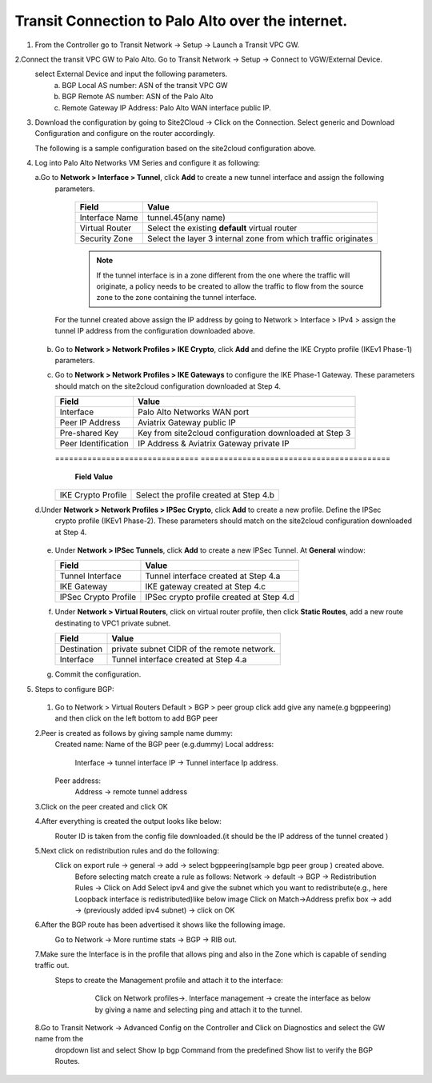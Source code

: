 =========================================================
Transit Connection to Palo Alto over the internet.
=========================================================

1. From the Controller go to Transit Network -> Setup -> Launch a Transit VPC GW.

   |image1|

2.Connect the transit VPC GW to Palo Alto. Go to Transit Network -> Setup -> Connect to VGW/External Device.
   select External Device and input the following parameters.
      a. BGP Local AS number: ASN of the transit VPC GW
      b. BGP Remote AS number: ASN of the Palo Alto
      c. Remote Gateway IP Address: Palo Alto WAN interface public IP.
   |image2|

3. Download the configuration by going to Site2Cloud -> Click on the Connection.
   Select generic and Download Configuration and configure on the router accordingly.

   |image3|

   The following is a sample configuration based on the site2cloud configuration above.

   |image4|

4. Log into Palo Alto Networks VM Series and configure it as following:

   a.Go to **Network > Interface > Tunnel**, click **Add** to create a new tunnel interface and assign the following
     parameters.

      |image5|

      ===============================     ======================================
      **Field**                           **Value**
      ===============================     ======================================
      Interface Name                      tunnel.45(any name)
      Virtual Router                      Select the existing **default** virtual router
      Security Zone                       Select the layer 3 internal zone from
                                          which traffic originates
      ===============================     ======================================

      .. note::

         If the tunnel interface is in a zone different from the one where the traffic will originate,
         a policy needs to be created to allow the traffic to flow from the source zone to the zone containing the
         tunnel interface.

     For the tunnel created above assign the IP address by going to Network > Interface > IPv4 > assign the tunnel IP
     address from the configuration downloaded above.

      |image6|

   b. Go to **Network > Network Profiles > IKE Crypto**, click **Add** and define the IKE Crypto profile (IKEv1 Phase-1)
      parameters.

      |image7|

   c. Go to **Network > Network Profiles > IKE Gateways** to configure the IKE Phase-1 Gateway. These parameters
      should match on the site2cloud configuration downloaded at Step 4.

      |image8|

      ===============================     =========================================
        **Field**                         **Value**
      ===============================     =========================================
        Interface                         Palo Alto Networks WAN port
        Peer IP Address                   Aviatrix Gateway public IP
        Pre-shared Key                    Key from site2cloud configuration downloaded at Step 3
        Peer Identification               IP Address & Aviatrix Gateway private IP
      ===============================     =========================================

      |image9|
      ===============================     =========================================
        **Field**                         **Value**
      ===============================     =========================================
        IKE Crypto Profile                Select the profile created at Step 4.b
      ===============================     =========================================
   d.Under **Network > Network Profiles > IPSec Crypto**, click **Add** to create a new profile. Define the IPSec
     crypto profile (IKEv1 Phase-2). These parameters should match on the site2cloud configuration downloaded at Step 4.

      |image10|

   e. Under **Network > IPSec Tunnels**, click **Add** to create a new IPSec Tunnel. At **General** window:

      |image11|

      ===============================     =========================================
        **Field**                         **Value**
      ===============================     =========================================
        Tunnel Interface                  Tunnel interface created at Step 4.a
        IKE Gateway                       IKE gateway created at Step 4.c
        IPSec Crypto Profile              IPSec crypto profile created at Step 4.d
      ===============================     =========================================
   f. Under **Network > Virtual Routers**, click on virtual router profile, then click **Static Routes**, add a new
      route destinating to VPC1 private subnet.

      |image12|

      ===============================     =================================================================
        **Field**                         **Value**
      ===============================     =================================================================
        Destination                       private subnet CIDR of the remote network.
        Interface                         Tunnel interface created at Step 4.a
      ===============================     =================================================================

   g. Commit the configuration.


5. Steps to configure BGP:
 1. Go to Network > Virtual Routers Default > BGP > peer group
    click add give any name(e.g bgppeering) and then click on the left bottom to add BGP peer
    |image13|
 2.Peer is created as follows by giving sample name dummy:
    Created name: Name of the BGP peer (e.g.dummy)
    Local address:
           Interface -> tunnel interface
           IP -> Tunnel interface Ip address.
    Peer address:
           Address -> remote tunnel address
    |image14|
 3.Click on the peer created  and click OK
    |image15|
 4.After everything is created the output looks like below:
   Router ID is taken from the config file downloaded.(it should be the IP address of the tunnel created )
    |image16|

 5.Next click on redistribution rules and do the following:
   Click on export rule -> general -> add -> select bgppeering(sample bgp peer group ) created above.
    |image17|
    Before selecting match create a rule as follows:
    Network -> default -> BGP -> Redistribution Rules -> Click on Add
    Select ipv4 and give the subnet which you want to redistribute(e.g., here Loopback interface is redistributed)like
    below image
    |image18|
    Click on Match->Address prefix box  -> add -> (previously added ipv4 subnet) -> click on OK
    |image19|
 6.After the BGP route has been advertised it shows like the following image.
   Go to Network -> More runtime stats -> BGP -> RIB out.
    |image20|
 7.Make sure the Interface is in the profile that allows ping and also in the Zone which is capable of sending traffic out.
   Steps to create the Management profile and attach it to the interface:
     Click on Network profiles->. Interface management -> create the interface as below by giving a name and selecting
     ping and attach it to the tunnel.
    |image21|


 8.Go to Transit Network -> Advanced Config on the Controller and Click on Diagnostics and select the GW name from the
   dropdown list and select Show Ip bgp Command from the predefined Show list to verify the BGP Routes.

    |image22|

.. |image1| image:: ./Transit_ExternalDevice_PaloAlto_media/1.png
    :width: 7.00000 in
    :height: 5.00000 in
.. |image2| image:: ./Transit_ExternalDevice_PaloAlto_media/2.png
    :width: 7.00000 in
    :height: 5.00000 in
.. |image3| image:: ./Transit_ExternalDevice_PaloAlto_media/3.png
    :width: 7.00000 in
    :height: 5.00000 in
.. |image4| image:: ./Transit_ExternalDevice_PaloAlto_media/4.png
    :width: 7.00000 in
    :height: 5.00000 in
.. |image5| image:: ./Transit_ExternalDevice_PaloAlto_media/5.png
    :width: 5.55625in
    :height: 3.26548in
.. |image6| image:: ./Transit_ExternalDevice_PaloAlto_media/6.png
    :width: 5.55625in
    :height: 3.26548in
.. |image7| image:: ./Transit_ExternalDevice_PaloAlto_media/7.png
    :width: 5.55625in
    :height: 3.26548in
.. |image8| image:: ./Transit_ExternalDevice_PaloAlto_media/8.png
    :width: 5.55625in
    :height: 3.26548in
.. |image9| image:: ./Transit_ExternalDevice_PaloAlto_media/9.png
    :width: 5.55625in
    :height: 3.26548in
.. |image10| image:: ./Transit_ExternalDevice_PaloAlto_media/10.png
    :width: 5.55625in
    :height: 3.26548in
.. |image11| image:: ./Transit_ExternalDevice_PaloAlto_media/11.png
    :width: 5.55625in
    :height: 3.26548in
.. |image12| image:: ./Transit_ExternalDevice_PaloAlto_media/12.png
    :width: 7.00000 in
    :height: 5.00000 in
.. |image13| image:: ./Transit_ExternalDevice_PaloAlto_media/bgp1.png
    :width: 7.00000 in
    :height: 5.00000 in
.. |image14| image:: ./Transit_ExternalDevice_PaloAlto_media/bgp2.png
    :width: 7.00000 in
    :height: 5.00000 in
.. |image15| image:: ./Transit_ExternalDevice_PaloAlto_media/bgp3.png
    :width: 7.00000 in
    :height: 5.00000 in
.. |image16| image:: ./Transit_ExternalDevice_PaloAlto_media/bgp4.png
    :width: 7.00000 in
    :height: 5.00000 in
.. |image17| image:: ./Transit_ExternalDevice_PaloAlto_media/bgp5.png
    :width: 7.00000 in
    :height: 5.00000 in
.. |image18| image:: ./Transit_ExternalDevice_PaloAlto_media/bgp6.png
    :width: 7.00000 in
    :height: 5.00000 in
.. |image19| image:: ./Transit_ExternalDevice_PaloAlto_media/bgp7.png
    :width: 7.00000 in
    :height: 5.00000 in
.. |image20| image:: ./Transit_ExternalDevice_PaloAlto_media/bgp8.png
    :width: 7.00000 in
    :height: 5.00000 in
.. |image21| image:: ./Transit_ExternalDevice_PaloAlto_media/bgp9.png
    :width: 7.00000 in
    :height: 5.00000 in
.. |image22| image:: ./Transit_ExternalDevice_PaloAlto_media/bgp10.png
    :width: 7.00000 in
    :height: 5.00000 in



